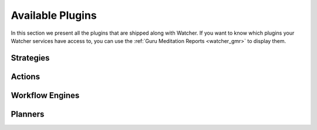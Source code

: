 ..
      Except where otherwise noted, this document is licensed under Creative
      Commons Attribution 3.0 License.  You can view the license at:

          https://creativecommons.org/licenses/by/3.0/


=================
Available Plugins
=================

In this section we present all the plugins that are shipped along with Watcher.
If you want to know which plugins your Watcher services have access to, you can
use the :ref:`Guru Meditation Reports <watcher_gmr>` to display them.

.. _watcher_strategies:

Strategies
==========

.. drivers-doc:: watcher_strategies

.. _watcher_actions:

Actions
=======

.. drivers-doc:: watcher_actions

.. _watcher_workflow_engines:

Workflow Engines
================

.. drivers-doc:: watcher_workflow_engines

.. _watcher_planners:

Planners
========

.. drivers-doc:: watcher_planners
